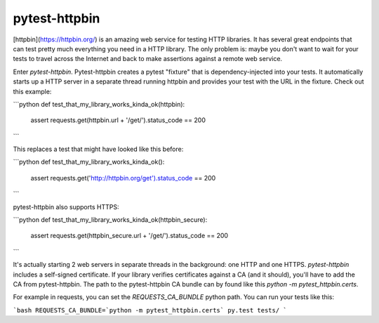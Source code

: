 pytest-httpbin
=======================

[httpbin](https://httpbin.org/) is an amazing web service for testing HTTP libraries.  It has several great endpoints that can test pretty much everything you need in a HTTP library.  The only problem is: maybe you don't want to wait for your tests to travel across the Internet and back to make assertions against a remote web service.

Enter `pytest-httpbin`.  Pytest-httpbin creates a pytest "fixture" that is dependency-injected into your tests. It automatically starts up a HTTP server in a separate thread running httpbin and provides your test with the URL in the fixture.  Check out this example:

```python
def test_that_my_library_works_kinda_ok(httpbin):
    assert requests.get(httpbin.url + '/get/').status_code == 200
```

This replaces a test that might have looked like this before:

```python
def test_that_my_library_works_kinda_ok():
    assert requests.get('http://httpbin.org/get').status_code == 200
```

pytest-httpbin also supports HTTPS:

```python
def test_that_my_library_works_kinda_ok(httpbin_secure):
    assert requests.get(httpbin_secure.url + '/get/').status_code == 200
```

It's actually starting 2 web servers in separate threads in the background: one HTTP and one HTTPS.  `pytest-httpbin` includes a self-signed certificate.  If your library verifies certificates against a CA (and it should), you'll have to add the CA from pytest-httpbin.  The path to the pytest-httpbin CA bundle can by found like this `python -m pytest_httpbin.certs`.

For example in requests, you can set the `REQUESTS_CA_BUNDLE` python path.  You can run your tests like this:

```bash
REQUESTS_CA_BUNDLE=`python -m pytest_httpbin.certs` py.test tests/
```
